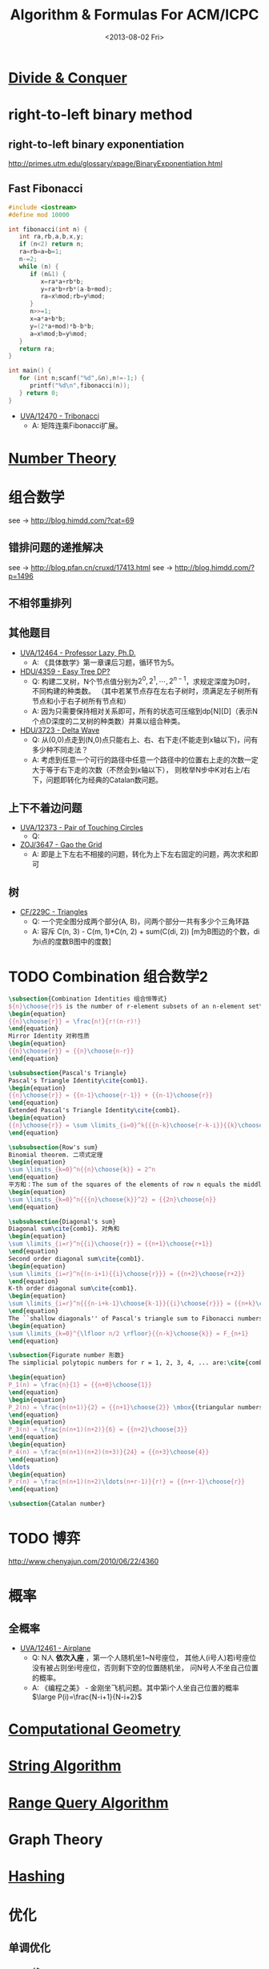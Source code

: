 #+TITLE: Algorithm & Formulas For ACM/ICPC
#+DATE: <2013-08-02 Fri>
#+OPTIONS: num:t toc:t \n:nil LaTeX:t
#+MATHJAX: align:"left"

* [[file:divide_and_conquer.org][Divide & Conquer]]

* right-to-left binary method

** right-to-left binary exponentiation

http://primes.utm.edu/glossary/xpage/BinaryExponentiation.html

** Fast Fibonacci

#+begin_src cpp
#include <iostream>
#define mod 10000

int fibonacci(int n) {
   int ra,rb,a,b,x,y;
   if (n<2) return n;
   ra=rb=a=b=1;
   n-=2;
   while (n) {
      if (n&1) {
         x=ra*a+rb*b;
         y=ra*b+rb*(a-b+mod);
         ra=x%mod;rb=y%mod;
      }
      n>>=1;
      x=a*a+b*b;
      y=(2*a+mod)*b-b*b;
      a=x%mod;b=y%mod;
   }
   return ra;
}

int main() {
   for (int n;scanf("%d",&n),n!=-1;) {
      printf("%d\n",fibonacci(n));
   } return 0;
}
#+end_src

+ [[http://uva.onlinejudge.org/index.php?option=com_onlinejudge&Itemid=8&page=show_problem&problem=3914][UVA/12470 - Tribonacci]]
  - A: 矩阵连乘Fibonacci扩展。

* [[file:number_theory.org][Number Theory]]

* 组合数学

see ->  http://blog.himdd.com/?cat=69

** 错排问题的递推解决

see -> http://blog.pfan.cn/cruxd/17413.html
see -> http://blog.himdd.com/?p=1496
  
** 不相邻重排列

** 其他题目

+ [[http://uva.onlinejudge.org/index.php?option=com_onlinejudge&Itemid=8&page=show_problem&problem=3907][UVA/12464 - Professor Lazy, Ph.D.]]
  - A: 《具体数学》第一章课后习题，循环节为5。
+ [[http://acm.hdu.edu.cn/showproblem.php?pid=4359][HDU/4359 - Easy Tree DP?]]
  - Q: 构建二叉树，N个节点值分别为\(2^0,2^1,\cdots,2^{n-1}\)，求规定深度为D时，不同构建的种类数。
    （其中若某节点存在左右子树时，须满足左子树所有节点和小于右子树所有节点和）
  - A: 因为只需要保持相对关系即可，所有的状态可压缩到dp[N][D]（表示N个点D深度的二叉树的种类数）并乘以组合种类。
+ [[http://acm.hdu.edu.cn/showproblem.php?pid=3723][HDU/3723 - Delta Wave]]
  - Q: 从(0,0)点走到(N,0)点只能右上、右、右下走(不能走到x轴以下)，问有多少种不同走法？
  - A: 考虑到任意一个可行的路径中任意一个路径中的位置右上走的次数一定大于等于右下走的次数（不然会到x轴以下），
    则枚举N步中K对右上/右下，问题即转化为经典的Catalan数问题。
    
** 上下不着边问题

+ [[http://uva.onlinejudge.org/index.php?option=com_onlinejudge&Itemid=8&page=show_problem&problem=3795][UVA/12373 - Pair of Touching Circles]]
  - Q:
+ [[http://acm.zju.edu.cn/onlinejudge/showProblem.do?problemCode=3647][ZOJ/3647 - Gao the Grid]]
  - A: 即是上下左右不相接的问题，转化为上下左右固定的问题，两次求和即可
    
** 树

+ [[http://codeforces.com/problemset/problem/229/C][CF/229C - Triangles]]
  - Q: 一个完全图分成两个部分(A, B)，问两个部分一共有多少个三角环路
  - A: 容斥 C(n, 3) - C(m, 1)*C(n, 2) + sum(C(di, 2))  [m为B图边的个数，di为i点的度数B图中的度数]
    
* TODO Combination 组合数学2

#+begin_src latex
\subsection{Combination Identities 组合恒等式}
${n}\choose{r}$ is the number of r-element subsets of an n-element set\cite{comb1}, and
\begin{equation}
{{n}\choose{r}} = \frac{n!}{r!(n-r)!}
\end{equation}
Mirror Identity 对称性质
\begin{equation}
{{n}\choose{r}} = {{n}\choose{n-r}}
\end{equation}

\subsubsection{Pascal's Triangle}
Pascal's Triangle Identity\cite{comb1}.
\begin{equation}
{{n}\choose{r}} = {{n-1}\choose{r-1}} + {{n-1}\choose{r}}
\end{equation}
Extended Pascal's Triangle Identity\cite{comb1}.
\begin{equation}
{{n}\choose{r}} = \sum \limits_{i=0}^k{{{n-k}\choose{r-k-i}}{{k}\choose{i}}}
\end{equation}

\subsubsection{Row's sum}
Binomial theorem. 二项式定理
\begin{equation}
\sum \limits_{k=0}^n{{n}\choose{k}} = 2^n
\end{equation}
平方和：The sum of the squares of the elements of row n equals the middle element of row $(2n - 1)$ \cite{comb2}.
\begin{equation}
\sum \limits_{k=0}^n{{{n}\choose{k}}^2} = {{2n}\choose{n}}
\end{equation}

\subsubsection{Diagonal's sum}
Diagonal sum\cite{comb1}. 对角和
\begin{equation}
\sum \limits_{i=r}^n{{i}\choose{r}} = {{n+1}\choose{r+1}}
\end{equation}
Second order diagonal sum\cite{comb1}.
\begin{equation}
\sum \limits_{i=r}^n{(n-i+1){{i}\choose{r}}} = {{n+2}\choose{r+2}}
\end{equation}
K-th order diagonal sum\cite{comb1}.
\begin{equation}
\sum \limits_{i=r}^n{{{n-i+k-1}\choose{k-1}}{{i}\choose{r}}} = {{n+k}\choose{r+k}}
\end{equation}
The ``shallow diagonals'' of Pascal's triangle sum to Fibonacci numbers\cite{comb3},
\begin{equation}
\sum \limits_{k=0}^{\lfloor n/2 \rfloor}{{n-k}\choose{k}} = F_{n+1}
\end{equation}

\subsection{Figurate number 形数}
The simplicial polytopic numbers for r = 1, 2, 3, 4, ... are:\cite{comb4}

\begin{equation}
P_1(n) = \frac{n}{1} = {{n+0}\choose{1}}
\end{equation}
\begin{equation}
P_2(n) = \frac{n(n+1)}{2} = {{n+1}\choose{2}} \mbox{(triangular numbers)}
\end{equation}
\begin{equation}
P_3(n) = \frac{n(n+1)(n+2)}{6} = {{n+2}\choose{3}}
\end{equation}
\begin{equation}
P_4(n) = \frac{n(n+1)(n+2)(n+3)}{24} = {{n+3}\choose{4}}
\end{equation}
\ldots
\begin{equation}
P_r(n) = \frac{n(n+1)(n+2)\ldots(n+r-1)}{r!} = {{n+r-1}\choose{r}}
\end{equation}

\subsection{Catalan number}
#+end_src

* TODO 博弈

# - [[http://uva.onlinejudge.org/index.php?option=com_onlinejudge&Itemid=8&page=show_problem&problem=3913][UVA/12469 - Stones]]
#   - Q: 
#   - A:
http://www.chenyajun.com/2010/06/22/4360

* 概率

** 全概率

+ [[http://uva.onlinejudge.org/index.php?option=com_onlinejudge&Itemid=8&page=show_problem&problem=3904][UVA/12461 - Airplane]]
  - Q: N人 *依次入座* ，第一个人随机坐1~N号座位，
    其他人(i号人)若i号座位没有被占则坐i号座位，否则剩下空的位置随机坐，
    问N号人不坐自己位置的概率。
  - A: 《编程之美》 - 金刚坐飞机问题。其中第i个人坐自己位置的概率 \(\large P(i)=\frac{N-i+1}{N-i+2}\)

* [[file:computational_geometry.org][Computational Geometry]]

* [[file:string_algorithm.org][String Algorithm]]

* [[file:range_query_algorithm.org][Range Query Algorithm]]

* Graph Theory
* [[file:hashing.org][Hashing]]

* 优化

** 单调优化

*** stack 栈

+ [[http://www.spoj.pl/problems/CITY2/][SPOJ/CITY2 - A Famous City]]
+ [[http://acm.hdu.edu.cn/showproblem.php?pid=4328][HDU/4328 - Cut the cake]]
+ [[http://uva.onlinejudge.org/index.php?option=com_onlinejudge&Itemid=8&page=show_problem&problem=3925][UVA/12481 - K-Neutral Rectangles]] ***TODO

** RMQ-ST 优化

* DLX 跳舞链

- [[http://poj.org/problem?id=3074][POJ/3074 - Sudoku]]，[[http://www.cnblogs.com/AndreMouche/archive/2011/02/24/1964136.html][学姐的博客]]
#+begin_src cpp
#include<stdio.h>
#include<string.h>


const int MAX_COLOUMN = 81+9*9+9*9+9*9+2;//最多出现列数
const int MAX_ROW = 81*9+2;//最多出现的列数


int cnt[MAX_COLOUMN];//cnt[i]统计第i列1的个数
int most,coloumn;
bool ans[MAX_ROW];//ans存放最终选中的行


//跳舞链中的节点
struct Point
{
    int up,down,left,right;//上，下，左，右
    int coloumn;//该点所在的列标
    int row;//行标
} node[MAX_ROW*MAX_COLOUMN+MAX_COLOUMN];


//初始化跳舞链信息为空
void init(int m)
{
    int i;
    for(i=0;i<=m;i++)
    {
        node[i].down=i;
        node[i].up = i;
        node[i].coloumn=i;
        node[i].left=i-1;
        node[i].right=i+1;
        cnt[i]=0;
    }
    node[0].left = m;
    node[m].right = 0;
}


void remove(int c)//删除c列上所有1元素所在的行
{
    node[node[c].right].left=node[c].left;
    node[node[c].left].right=node[c].right;
    int t,tt;
    for(t=node[c].down;t!=c;t=node[t].down)//从上到下从左到右删除该列上的每一非零元素所在行信息
    {
        for(tt = node[t].right;tt!=t;tt=node[tt].right)//删除非零元素所在行
        {
            cnt[node[tt].coloumn]--;
            node[node[tt].down].up = node[tt].up;
            node[node[tt].up].down = node[tt].down;
        }
    }
}


void resume(int c)//还原c列上所有1元素所在的行
{
    int t,tt;
    for(t=node[c].up;t!=c;t=node[t].up)//从下往上从左到右还原该c列中1所在的行信息
    {
        for(tt=node[t].left;tt!=t;tt=node[tt].left)
        {
            cnt[node[tt].coloumn]++;
            node[node[tt].up].down=tt;
            node[node[tt].down].up=tt;
        }
    }

    node[node[c].right].left=c;
    node[node[c].left].right=c;
}


bool dfs(int k)//k为已经选中的行的数目
{
    int i,j;
    if(k>=most)return false;
    if(node[coloumn].right == coloumn)//当前跳舞链已为空
    {
        if(k<most)
            most = k;
        return true;
    }
 
    int t = coloumn+1;
    int c;
    //选取当前矩阵中1最少的列
    for(i=node[coloumn].right;i!=coloumn;i=node[i].right)
    {
        if(cnt[i]<t)
        {
            c=i;t=cnt[i];
            if(t==1)break;
        }
    }

    remove(c);//删除列c中所有1所在的行

    //删除时从左到右从上到下，还原时从下到上，从右到左
    for(i = node[c].down;i!=c;i=node[i].down)
    {
        for(j=node[i].right;j!=i;j=node[j].right)
        {
            remove(node[j].coloumn);
        }
        ans[node[j].row]=true;
        if(dfs(k+1))
        {
            return true;
        }
        ans[node[j].row]=false;
        for(j=node[j].left;j!=i;j=node[j].left)
        {
            resume(node[j].coloumn);
        }

  
    }

    resume(c);
    return false;
}


bool graph[MAX_ROW][MAX_COLOUMN];
void addrow(int i,int j,int k)
{
    int curr = (i*9+j)*9+k;
    graph[curr][(i*9+j)]=true;
    graph[curr][81+i*9+k]=true;
    graph[curr][81+81+j*9+k]=true;
    int tr = i/3;
    int tc = j/3;
    graph[curr][81+81+81+(tr*3+tc)*9+k]=true;
}
 
char str[MAX_ROW];
int main()
{
    int N,M,i,j,k;
    while(scanf("%s",str)!=EOF)
    {
        if(strcmp(str,"end")==0)break;
        N=81*9;
        M = 9*9+9*9+9*9+9*9;
        coloumn = M;
        int cur=coloumn+1;//当前节点编号
        init(coloumn);
        memset(graph,0,sizeof(graph));
        for(i=0;i<9;i++)
            for(j=0;j<9;j++)
            {
                if(str[i*9+j]=='.')
                {
                    for(k=0;k<9;k++)//遍历每一种颜色
                    {
                        addrow(i,j,k);
                    }
                    continue;
                }
                k = str[i*9+j]-'1';
                addrow(i,j,k);
            }
        for(i=0;i<N;i++)
        {
            int start = cur;//记录第i列的开始点编号
            int pre = cur;//记录该列中当前1的左边第一个1编号
            for(j=0;j<M;j++)
            {
                // scanf("%d",&n);
                if(graph[i][j])//跳舞链中仅插入非0元素
                {
                    int pos = j;
                    node[cur].up = node[pos].up;
                    node[node[pos].up].down = cur;
                    node[cur].down = pos;
                    node[pos].up = cur;
                    cnt[pos]++;//该列1的个数+1
                    node[cur].coloumn = pos;
                    node[cur].left = pre;
                    node[pre].right = cur;
                    node[cur].right = start;
                    node[start].left=cur;
                    node[cur].row = i;
                    pre=cur++;
                }
            }
        }
 
  
        most = N+1;//记录最少需要选中的行数
        memset(ans,false,sizeof(ans));
        dfs(0);
        // printf("Yes, I found it\n");
        for(i=0;i<81;i++)
            for(j=0;j<9;j++)
                if(ans[i*9+j])
                {
                    printf("%d",j+1);
                    break;
                }
 
        printf("\n");
  
    }
    return 0;
}
#+end_src
